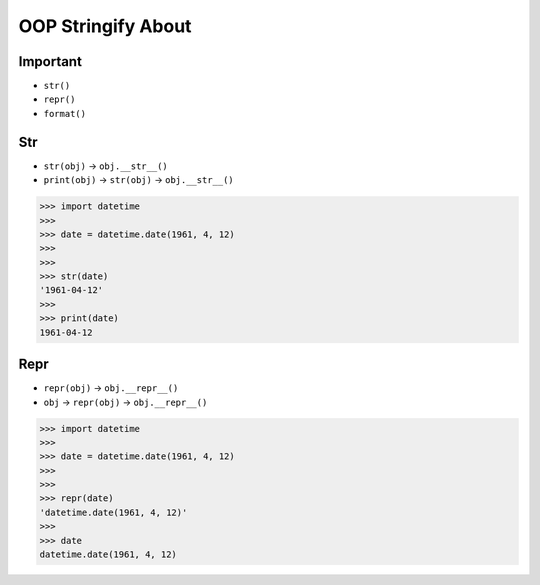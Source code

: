 OOP Stringify About
===================


Important
---------
* ``str()``
* ``repr()``
* ``format()``


Str
---
* ``str(obj)`` -> ``obj.__str__()``
* ``print(obj)`` -> ``str(obj)`` -> ``obj.__str__()``

>>> import datetime
>>>
>>> date = datetime.date(1961, 4, 12)
>>>
>>>
>>> str(date)
'1961-04-12'
>>>
>>> print(date)
1961-04-12


Repr
----
* ``repr(obj)`` -> ``obj.__repr__()``
* ``obj`` -> ``repr(obj)`` -> ``obj.__repr__()``

>>> import datetime
>>>
>>> date = datetime.date(1961, 4, 12)
>>>
>>>
>>> repr(date)
'datetime.date(1961, 4, 12)'
>>>
>>> date
datetime.date(1961, 4, 12)



.. todo:: Assignments
